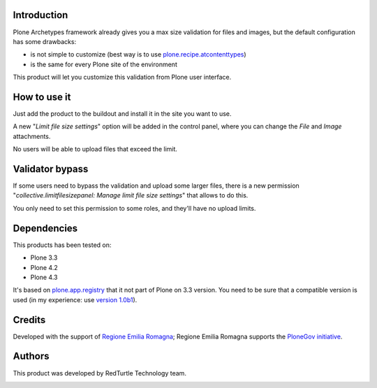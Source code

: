 Introduction
============

Plone Archetypes framework already gives you a max size validation for files and images, but the default
configuration has some drawbacks:

* is not simple to customize (best way is to use `plone.recipe.atcontenttypes`__)
* is the same for every Plone site of the environment 

__ http://pypi.python.org/pypi/plone.recipe.atcontenttypes/

This product will let you customize this validation from Plone user interface.

How to use it
=============

Just add the product to the buildout and install it in the site you want to use.

A new "*Limit file size settings*" option will be added in the control panel, where you can change the
*File* and *Image* attachments.

No users will be able to upload files that exceed the limit.

Validator bypass
================

If some users need to bypass the validation and upload some larger files, there is a new permission 
"*collective.limitfilesizepanel: Manage limit file size settings*" that allows to do this.

You only need to set this permission to some roles, and they'll have no upload limits.

Dependencies
============

This products has been tested on:

* Plone 3.3
* Plone 4.2
* Plone 4.3

It's based on `plone.app.registry`__ that it not part of Plone on 3.3 version. You need to be
sure that a compatible version is used (in my experience: use `version 1.0b1`__).

 __ http://pypi.python.org/pypi/plone.app.registry
 __ http://pypi.python.org/pypi/plone.app.registry/1.0b1

Credits
=======

Developed with the support of `Regione Emilia Romagna`__;
Regione Emilia Romagna supports the `PloneGov initiative`__.

 __ http://www.regione.emilia-romagna.it/
 __ http://www.plonegov.it/

Authors
=======

This product was developed by RedTurtle Technology team.

.. image:: http://www.redturtle.it/redturtle_banner.png
   :alt: RedTurtle Technology Site
   :target: http://www.redturtle.it/
